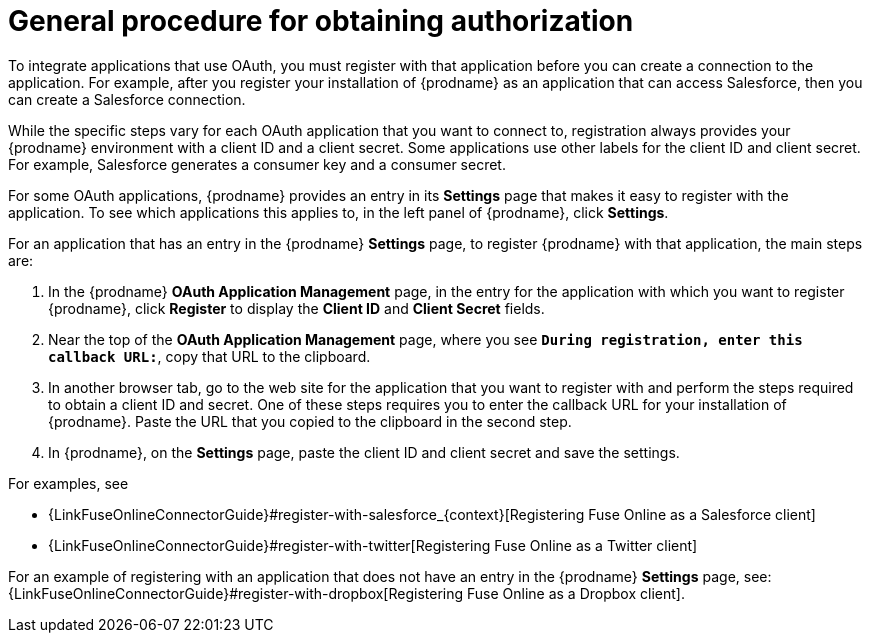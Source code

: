 [id='general-procedure-for-obtaining-authorization']
= General procedure for obtaining authorization

To integrate applications that use OAuth, you must register with that
application before
you can create a connection to the application. For example, after you register
your installation of
{prodname} as an application that can access Salesforce, then you can
create a Salesforce connection.

While the specific steps vary for each OAuth application that you want to connect to,
registration always provides your {prodname} environment with a client ID and
a client secret. Some applications use other labels for the client ID
and client secret. For example, Salesforce generates a consumer key and
a consumer secret.

For some OAuth applications, {prodname} provides an entry in its *Settings*
page that makes it easy to register with the application. To see which
applications this applies to, in the left panel of {prodname}, click
*Settings*. 

For an application that has an entry in the {prodname} *Settings* page,
to register {prodname} with that application, the main steps are:

. In the {prodname} *OAuth Application Management* page, in the entry for the
application with which you want to register {prodname},
click *Register* to display the *Client ID* and *Client Secret* fields.
. Near the top of the *OAuth Application Management* page, where you see
`*During registration, enter this callback URL:*`, copy that URL to the
clipboard.
. In another browser tab, go to the web site for the application that you
want to register with and perform the steps required to obtain
a client ID and secret. One of these steps requires you to enter
the callback URL for your installation of {prodname}. Paste the
URL that you copied to the clipboard in the second step. 
. In {prodname}, on the *Settings* page, paste the
client ID and client secret and save the settings.

For examples, see

* {LinkFuseOnlineConnectorGuide}#register-with-salesforce_{context}[Registering Fuse Online as a Salesforce client]
* {LinkFuseOnlineConnectorGuide}#register-with-twitter[Registering Fuse Online as a Twitter client]

For an example of registering with an application that does not have 
an entry in the {prodname} *Settings* page, see: 
{LinkFuseOnlineConnectorGuide}#register-with-dropbox[Registering Fuse Online as a Dropbox client].
